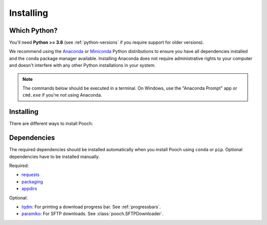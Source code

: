 .. _install:

Installing
==========

Which Python?
-------------

You'll need **Python >= 3.6** (see :ref:`python-versions` if you
require support for older versions).

We recommend using the
`Anaconda <https://www.anaconda.com/download>`__
or `Miniconda <https://docs.conda.io/en/latest/miniconda.html>`__
Python distributions to ensure you have all dependencies installed and the
``conda`` package manager available.
Installing Anaconda does not require administrative rights to your computer and
doesn't interfere with any other Python installations in your system.

.. note::

    The commands below should be executed in a terminal. On Windows, use the
    "Anaconda Prompt" app or ``cmd.exe`` if you're not using Anaconda.


Installing
----------

There are different ways to install Pooch:

.. tabbed:: conda

    Using the `conda <https://conda.io/>`__ package manager that comes with the
    Anaconda/Miniconda distribution:

    .. code:: bash

        conda install pooch --channel conda-forge

.. tabbed:: pip

    Using the `pip <https://pypi.org/project/pip/>`__ package manager:

    .. code:: bash

        python -m pip install pooch


.. tabbed:: Development version

    Using ``pip`` to install the latest **unreleased** version from GitHub:

    .. code:: bash

        python -m pip install --upgrade git+https://github.com/fatiando/pooch


.. _dependencies:

Dependencies
------------

The required dependencies should be installed automatically when you install
Pooch using ``conda`` or ``pip``. Optional dependencies have to be installed
manually.

Required:

* `requests <http://docs.python-requests.org/>`__
* `packaging <https://github.com/pypa/packaging>`__
* `appdirs <https://github.com/ActiveState/appdirs>`__

Optional:

* `tqdm <https://github.com/tqdm/tqdm>`__: For printing a download
  progress bar. See :ref:`progressbars`.
* `paramiko <https://github.com/paramiko/paramiko>`__: For SFTP downloads. See
  :class:`pooch.SFTPDownloader`.
